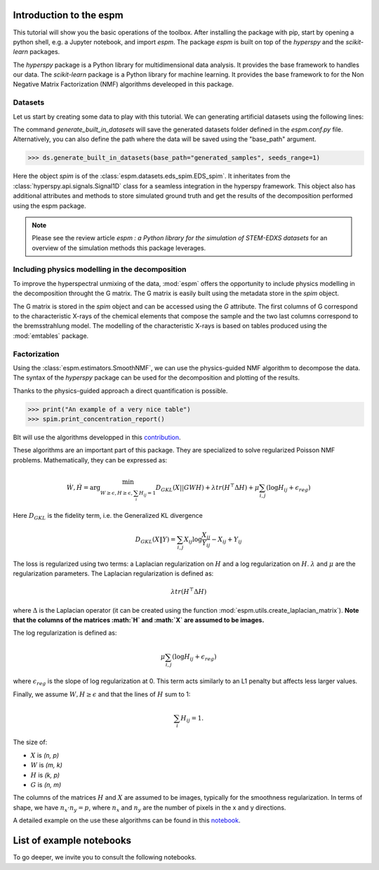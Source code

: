 =========================
Introduction to the espm
=========================

This tutorial will show you the basic operations of the toolbox. After
installing the package with pip, start by opening a python shell, e.g.
a Jupyter notebook, and import `espm`. The package `espm` is built on
top of the `hyperspy` and the `scikit-learn` packages. 

The `hyperspy` package is a Python library for multidimensional data analysis.
It provides the base framework to handles our data. The `scikit-learn` package
is a Python library for machine learning. It provides the base framework to
for the Non Negative Matrix Factorization (NMF) algorithms develeoped in this
package.

.. plot::
    :context: reset

    >>> import numpy as np
    >>> import matplotlib.pyplot as plt
    >>> import hyperspy.api as hs
    >>> import espm

Datasets
--------

Let us start by creating some data to play with this tutorial. We can generating 
artificial datasets using the following lines:

.. plot::
    :context: close-figs

    >>> import espm.datasets as ds
    >>> ds.generate_built_in_datasets(seeds_range=1)
    >>> spim = ds.load_particules(sample = 0)
    >>> spim.change_dtype('float64')

The command `generate_built_in_datasets` will save the generated datasets folder defined 
in the `espm.conf.py` file. Alternatively, you can also define the path where the data 
will be saved using the "base_path" argument.

>>> ds.generate_built_in_datasets(base_path="generated_samples", seeds_range=1)

Here the object `spim` is of the :class:`espm.datasets.eds_spim.EDS_spim`. 
It inheritates from the :class:`hyperspy.api.signals.Signal1D` class for a seamless integration in the hyperspy framework.
This object also has additional attributes and methods to store simulated ground truth and get the results of the decomposition performed using the espm package.

.. note::
    Please see the review article `espm : a Python library for the simulation 
    of STEM-EDXS datasets` for an overview of
    the simulation methods this package leverages.

Including physics modelling in the decomposition
------------------------------------------------

To improve the hyperspectral unmixing of the data, :mod:`espm` offers the opportunity to include physics modelling in the decomposition throught the G matrix.
The G matrix is easily built using the metadata store in the `spim` object.

.. plot::
    :context: close-figs

    >>> spim.build_G()

The G matrix is stored in the `spim` object and can be accessed using the `G` attribute. 
The first columns of G correspond to the characteristic X-rays of the chemical elements that compose the sample and the two last columns correspond to the bremsstrahlung model.
The modelling of the characteristic X-rays is based on tables produced using the :mod:`emtables` package.

Factorization
-------------

Using the :class:`espm.estimators.SmoothNMF`, we can use the physics-guided NMF algorithm to decompose the data. 
The syntax of the `hyperspy` package can be used for the decomposition and plotting of the results. 

.. plot::
    :context: close-figs
    
    >>> from espm.estimators import SmoothNMF
    >>> est = SmoothNMF( n_components = 3, max_iter = 500, G = spim.G,hspy_comp = True,l2 = True,lambda_L = 0)
    >>> out = spim.decomposition(True,algorithm= est)
    >>> spim.plot_decomposition_loadings(3)
    >>> spim.plot_decomposition_factors(3)

Thanks to the physics-guided approach a direct quantification is possible.

.. code-block:: python

    >>> print("An example of a very nice table")
    >>> spim.print_concentration_report()

BIt will use the algorithms developped in this `contribution`_.

.. _contribution: https://link-to-the-paper.com

These algorithms are an important part of this package. They are specialized to solve regularized Poisson NMF problems. Mathematically, they can be expressed as:

.. math::
    
    \dot{W}, \dot{H} = \arg\min_{W\geq\epsilon, H\geq\epsilon, \sum_i H_{ij}  = 1} D_{GKL}(X || GWH) + \lambda tr ( H^\top \Delta H) + \mu \sum_{i,j} (\log H_{ij} +  \epsilon_{reg})$$

Here :math:`D_{GKL}` is the fidelity term, i.e. the Generalized KL divergence 

.. math::
    
    D_{GKL}(X \| Y) = \sum_{i,j} X_{ij} \log \frac{X_{ij}}{Y_{ij}} - X_{ij} + Y_{ij}

The loss is regularized using two terms: a Laplacian regularization on :math:`H` and a log regularization on :math:`H`. 
:math:`\lambda` and :math:`\mu` are the regularization parameters.
The Laplacian regularization is defined as:

.. math:: 
    
    \lambda tr ( H^\top \Delta H)

where :math:`\Delta` is the Laplacian operator (it can be created using the function :mod:`espm.utils.create_laplacian_matrix`). 
**Note that the columns of the matrices :math:`H` and :math:`X` are assumed to be images.** 

The log regularization is defined as:

.. math:: 
    
    \mu \sum_{i,j} (\log H_{ij} +  \epsilon_{reg})

where :math:`\epsilon_{reg}` is the slope of log regularization at 0. This term acts similarly to an L1 penalty but affects less larger values. 

Finally, we assume :math:`W,H\geq \epsilon` and that the lines of :math:`H` sum to 1: 

.. math:: 
    
    \sum_i H_{ij}  = 1.

The size of:

- :math:`X` is `(n, p)`
- :math:`W` is `(m, k)`
- :math:`H` is `(k, p)`
- :math:`G` is `(n, m)`

The columns of the matrices :math:`H` and :math:`X` are assumed to be images, typically for the smoothness regularization.
In terms of shape, we have :math:`n_x \cdot n_y = p`, where :math:`n_x` and :math:`n_y` are the number of pixels in the x and y directions.

A detailed example on the use these algorithms can be found in this `notebook`_.

.. _notebook: https://github.com/adriente/espm/blob/main/notebooks/toy-ML.ipynb



=========================
List of example notebooks
=========================

To go deeper, we invite you to consult the following notebooks.

.. nbgallery::
   notebooks/api
   notebooks/generate_data
   notebooks/toy-problem



   
